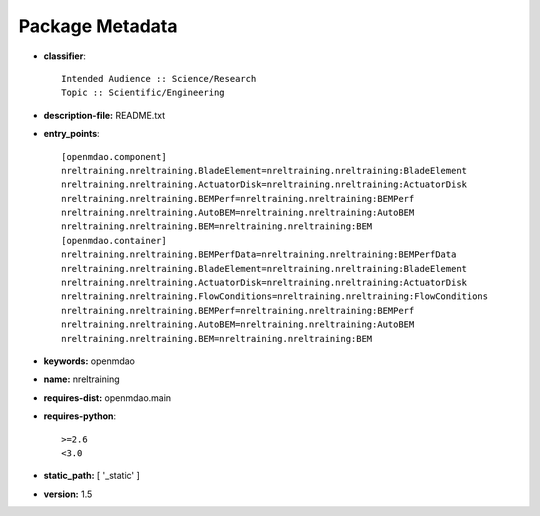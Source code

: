 
================
Package Metadata
================

- **classifier**:: 

    Intended Audience :: Science/Research
    Topic :: Scientific/Engineering

- **description-file:** README.txt

- **entry_points**:: 

    [openmdao.component]
    nreltraining.nreltraining.BladeElement=nreltraining.nreltraining:BladeElement
    nreltraining.nreltraining.ActuatorDisk=nreltraining.nreltraining:ActuatorDisk
    nreltraining.nreltraining.BEMPerf=nreltraining.nreltraining:BEMPerf
    nreltraining.nreltraining.AutoBEM=nreltraining.nreltraining:AutoBEM
    nreltraining.nreltraining.BEM=nreltraining.nreltraining:BEM
    [openmdao.container]
    nreltraining.nreltraining.BEMPerfData=nreltraining.nreltraining:BEMPerfData
    nreltraining.nreltraining.BladeElement=nreltraining.nreltraining:BladeElement
    nreltraining.nreltraining.ActuatorDisk=nreltraining.nreltraining:ActuatorDisk
    nreltraining.nreltraining.FlowConditions=nreltraining.nreltraining:FlowConditions
    nreltraining.nreltraining.BEMPerf=nreltraining.nreltraining:BEMPerf
    nreltraining.nreltraining.AutoBEM=nreltraining.nreltraining:AutoBEM
    nreltraining.nreltraining.BEM=nreltraining.nreltraining:BEM

- **keywords:** openmdao

- **name:** nreltraining

- **requires-dist:** openmdao.main

- **requires-python**:: 

    >=2.6
    <3.0

- **static_path:** [ '_static' ]

- **version:** 1.5

